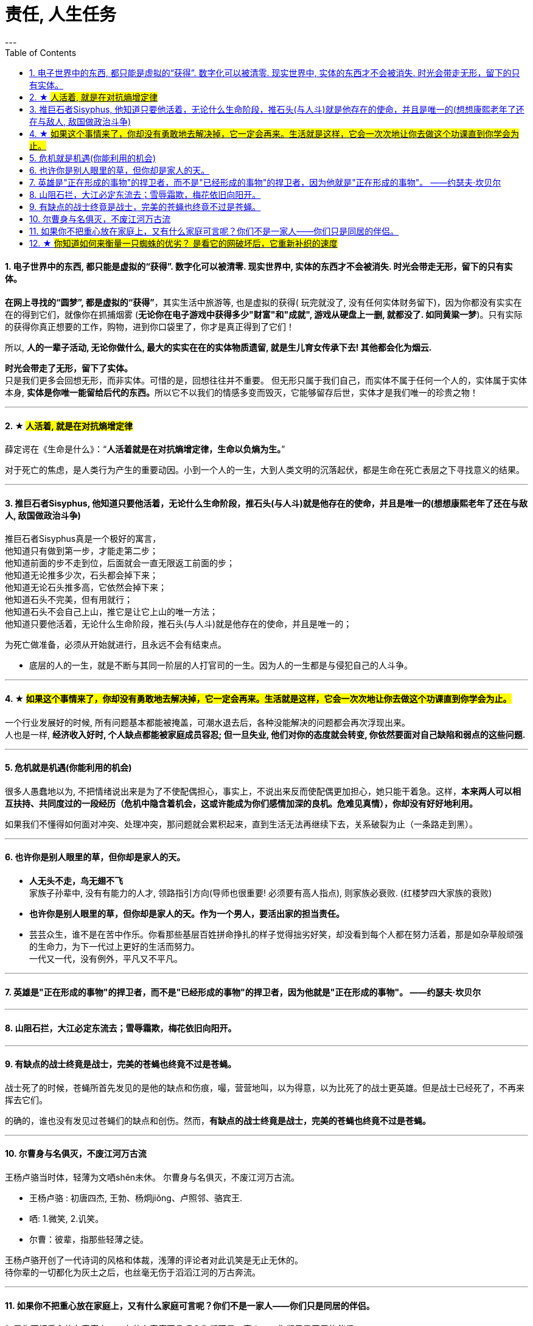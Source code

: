 
= 责任, 人生任务
:toc:
:sectnums:
---





==== 电子世界中的东西, 都只能是虚拟的“获得”. 数字化可以被清零. 现实世界中, 实体的东西才不会被消失. 时光会带走无形，留下的只有实体。

**在网上寻找的“圆梦”,  都是虚拟的“获得”**，其实生活中旅游等, 也是虚拟的获得( 玩完就没了, 没有任何实体财务留下)，因为你都没有实实在在的得到它们，就像你在抓捕烟雾 (**无论你在电子游戏中获得多少"财富"和"成就", 游戏从硬盘上一删, 就都没了.  如同黄粱一梦**)。只有实际的获得你真正想要的工作，购物，进到你口袋里了，你才是真正得到了它们！

所以, **人的一辈子活动, 无论你做什么, 最大的实实在在的实体物质遗留, 就是生儿育女传承下去! 其他都会化为烟云.**

*时光会带走了无形，留下了实体。*  +
只是我们更多会回想无形，而非实体。可惜的是，回想往往并不重要。
但无形只属于我们自己，而实体不属于任何一个人的，实体属于实体本身, **实体是你唯一能留给后代的东西。**所以它不以我们的情感多变而毁灭，它能够留存后世，实体才是我们唯一的珍贵之物！

---

==== ★ #人活着, 就是在对抗熵增定律#

薛定谔在《生命是什么》：“**人活着就是在对抗熵增定律，生命以负熵为生。**”

对于死亡的焦虑，是人类行为产生的重要动因。小到一个人的一生，大到人类文明的沉落起伏，都是生命在死亡表层之下寻找意义的结果。

---

==== 推巨石者Sisyphus, 他知道只要他活着，无论什么生命阶段，推石头(与人斗)就是他存在的使命，并且是唯一的(想想康熙老年了还在与敌人, 敌国做政治斗争)

推巨石者Sisyphus真是一个极好的寓言，  +
他知道只有做到第一步，才能走第二步；    +
他知道前面的步不走到位，后面就会一直无限返工前面的步；  +
他知道无论推多少次，石头都会掉下来；    +
他知道无论石头推多高，它依然会掉下来；    +
他知道石头不完美，但有用就行；    +
他知道石头不会自己上山，推它是让它上山的唯一方法；    +
他知道只要他活着，无论什么生命阶段，推石头(与人斗)就是他存在的使命，并且是唯一的；  +

为死亡做准备，必须从开始就进行，且永远不会有结束点。

- 底层的人的一生，就是不断与其同一阶层的人打官司的一生。因为人的一生都是与侵犯自己的人斗争。

---

==== ★ #如果这个事情来了，你却没有勇敢地去解决掉，它一定会再来。生活就是这样，它会一次次地让你去做这个功课直到你学会为止。#

一个行业发展好的时候, 所有问题基本都能被掩盖，可潮水退去后，各种没能解决的问题都会再次浮现出来。 +
人也是一样, **经济收入好时, 个人缺点都能被家庭成员容忍; 但一旦失业, 他们对你的态度就会转变, 你依然要面对自己缺陷和弱点的这些问题.**

---

==== 危机就是机遇(你能利用的机会)

很多人愚蠢地以为, 不把情绪说出来是为了不使配偶担心，事实上，不说出来反而使配偶更加担心，她只能干着急。这样，**本来两人可以相互扶持、共同度过的一段经历（危机中隐含着机会，这或许能成为你们感情加深的良机。危难见真情），你却没有好好地利用。  **

如果我们不懂得如何面对冲突、处理冲突，那问题就会累积起来，直到生活无法再继续下去，关系破裂为止（一条路走到黑）。

---

==== 也许你是别人眼里的草，但你却是家人的天。

- *人无头不走，鸟无翅不飞* +
家族子孙辈中, 没有有能力的人才, 领路指引方向(导师也很重要! 必须要有高人指点), 则家族必衰败. (红楼梦四大家族的衰败)

- **也许你是别人眼里的草，但你却是家人的天。作为一个男人，要活出家的担当责任。** +

- 芸芸众生，谁不是在苦中作乐。你看那些基层百姓拼命挣扎的样子觉得拙劣好笑，却没看到每个人都在努力活着，那是如杂草般顽强的生命力，为下一代过上更好的生活而努力。 +
一代又一代，没有例外，平凡又不平凡。

---


==== 英雄是"正在形成的事物"的捍卫者，而不是"已经形成的事物"的捍卫者，因为他就是"正在形成的事物"。 ——约瑟夫·坎贝尔

---

==== 山阻石拦，大江必定东流去；雪辱霜欺，梅花依旧向阳开。

---

==== 有缺点的战士终竟是战士，完美的苍蝇也终竟不过是苍蝇。

战士死了的时候，苍蝇所首先发见的是他的缺点和伤痕，嘬，营营地叫，以为得意，以为比死了的战士更英雄。但是战士已经死了，不再来挥去它们。

的确的，谁也没有发见过苍蝇们的缺点和创伤。然而，**有缺点的战士终竟是战士，完美的苍蝇也终竟不过是苍蝇。**

---

==== 尔曹身与名俱灭，不废江河万古流

王杨卢骆当时体，轻薄为文哂shěn未休。
尔曹身与名俱灭，不废江河万古流。

- 王杨卢骆 : 初唐四杰, 王勃、杨炯jiǒng、卢照邻、骆宾王.
- 哂: 1.微笑, 2.讥笑。
- 尔曹：彼辈，指那些轻薄之徒。

王杨卢骆开创了一代诗词的风格和体裁，浅薄的评论者对此讥笑是无止无休的。  +
待你辈的一切都化为灰土之后，也丝毫无伤于滔滔江河的万古奔流。

---

==== 如果你不把重心放在家庭上，又有什么家庭可言呢？你们不是一家人——你们只是同居的伴侣。

如果你不把重心放在家庭上，又有什么家庭可言呢？你们不是一家人——你们只是同居的伴侣。

家庭是你生活的核心，你的责任，是能为家庭中的每位成员都创造良好的成长（发展）环境。

对这个家，对孩子的将来，一点打算一点考虑都没有.
你没结婚你是一个人的时候，你的一切可以随着你喜不喜欢来定；你结了婚了有了家了，就得为这个家负起责来，考虑决定事情的时候，就不能只考虑你。

---

---

==== ★ #你知道如何来衡量一只蜘蛛的优劣？ 是看它的网破坏后，它重新补织的速度#

- The greatest glory in life is not in never falling but in rising after falling. ——Nelson Rolihlahla Mandela  +
生命中最伟大的光辉不在于永不坠落, 而是坠落后总能再度升起

- “**你知道如何来衡量一只蜘蛛的优劣？** 不是看它的体型、力量、毒性、速度，或是它织出的网……**是看它的网破坏后，它重新补织的速度……在你叹息的时候，或许有人已经补好了！**”——“鹈鹕”先生

---
